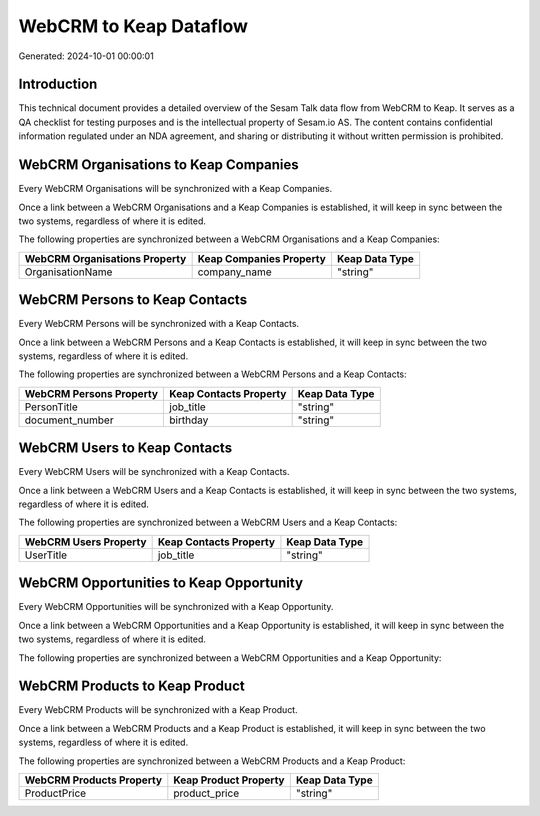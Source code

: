 =======================
WebCRM to Keap Dataflow
=======================

Generated: 2024-10-01 00:00:01

Introduction
------------

This technical document provides a detailed overview of the Sesam Talk data flow from WebCRM to Keap. It serves as a QA checklist for testing purposes and is the intellectual property of Sesam.io AS. The content contains confidential information regulated under an NDA agreement, and sharing or distributing it without written permission is prohibited.

WebCRM Organisations to Keap Companies
--------------------------------------
Every WebCRM Organisations will be synchronized with a Keap Companies.

Once a link between a WebCRM Organisations and a Keap Companies is established, it will keep in sync between the two systems, regardless of where it is edited.

The following properties are synchronized between a WebCRM Organisations and a Keap Companies:

.. list-table::
   :header-rows: 1

   * - WebCRM Organisations Property
     - Keap Companies Property
     - Keap Data Type
   * - OrganisationName
     - company_name
     - "string"


WebCRM Persons to Keap Contacts
-------------------------------
Every WebCRM Persons will be synchronized with a Keap Contacts.

Once a link between a WebCRM Persons and a Keap Contacts is established, it will keep in sync between the two systems, regardless of where it is edited.

The following properties are synchronized between a WebCRM Persons and a Keap Contacts:

.. list-table::
   :header-rows: 1

   * - WebCRM Persons Property
     - Keap Contacts Property
     - Keap Data Type
   * - PersonTitle
     - job_title
     - "string"
   * - document_number
     - birthday
     - "string"


WebCRM Users to Keap Contacts
-----------------------------
Every WebCRM Users will be synchronized with a Keap Contacts.

Once a link between a WebCRM Users and a Keap Contacts is established, it will keep in sync between the two systems, regardless of where it is edited.

The following properties are synchronized between a WebCRM Users and a Keap Contacts:

.. list-table::
   :header-rows: 1

   * - WebCRM Users Property
     - Keap Contacts Property
     - Keap Data Type
   * - UserTitle
     - job_title
     - "string"


WebCRM Opportunities to Keap Opportunity
----------------------------------------
Every WebCRM Opportunities will be synchronized with a Keap Opportunity.

Once a link between a WebCRM Opportunities and a Keap Opportunity is established, it will keep in sync between the two systems, regardless of where it is edited.

The following properties are synchronized between a WebCRM Opportunities and a Keap Opportunity:

.. list-table::
   :header-rows: 1

   * - WebCRM Opportunities Property
     - Keap Opportunity Property
     - Keap Data Type


WebCRM Products to Keap Product
-------------------------------
Every WebCRM Products will be synchronized with a Keap Product.

Once a link between a WebCRM Products and a Keap Product is established, it will keep in sync between the two systems, regardless of where it is edited.

The following properties are synchronized between a WebCRM Products and a Keap Product:

.. list-table::
   :header-rows: 1

   * - WebCRM Products Property
     - Keap Product Property
     - Keap Data Type
   * - ProductPrice
     - product_price
     - "string"

